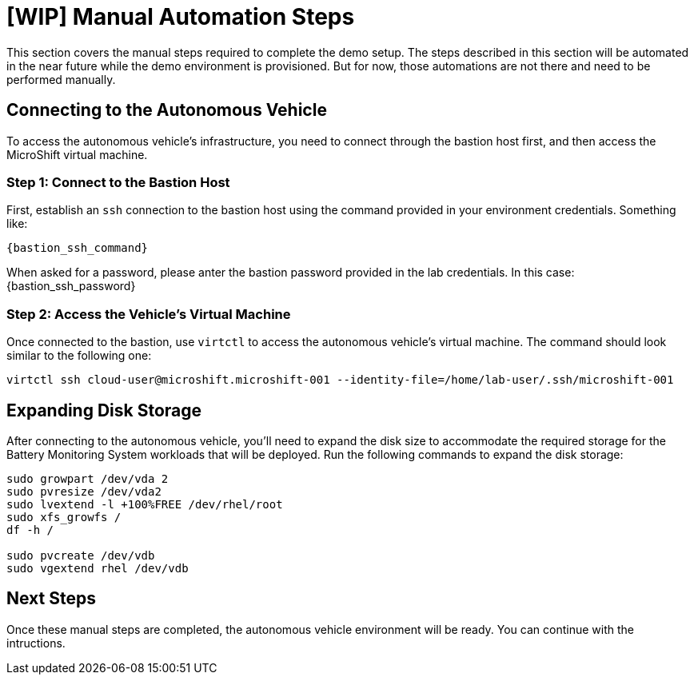 = [WIP] Manual Automation Steps

This section covers the manual steps required to complete the demo setup. The steps described in this section will be automated in the near future while the demo environment is provisioned. But for now, those automations are not there and need to be performed manually.

== Connecting to the Autonomous Vehicle

To access the autonomous vehicle's infrastructure, you need to connect through the bastion host first, and then access the MicroShift virtual machine.

=== Step 1: Connect to the Bastion Host

First, establish an `ssh` connection to the bastion host using the command provided in your environment credentials. Something like:

[.console-input]
[source,bash,subs="attributes"]
----
{bastion_ssh_command}
----

When asked for a password, please anter the bastion password provided in the lab credentials. In this case: {bastion_ssh_password}

=== Step 2: Access the Vehicle's Virtual Machine

Once connected to the bastion, use `virtctl` to access the autonomous vehicle's virtual machine. The command should look similar to the following one:

[.console-input]
[source,bash,subs="attributes"]
----
virtctl ssh cloud-user@microshift.microshift-001 --identity-file=/home/lab-user/.ssh/microshift-001
----

== Expanding Disk Storage

After connecting to the autonomous vehicle, you'll need to expand the disk size to accommodate the required storage for the Battery Monitoring System workloads that will be deployed. Run the following commands to expand the disk storage:

[source,bash,subs="attributes"]
----
sudo growpart /dev/vda 2
sudo pvresize /dev/vda2
sudo lvextend -l +100%FREE /dev/rhel/root
sudo xfs_growfs /
df -h /

sudo pvcreate /dev/vdb
sudo vgextend rhel /dev/vdb
----

== Next Steps

Once these manual steps are completed, the autonomous vehicle environment will be ready. You can continue with the intructions.
